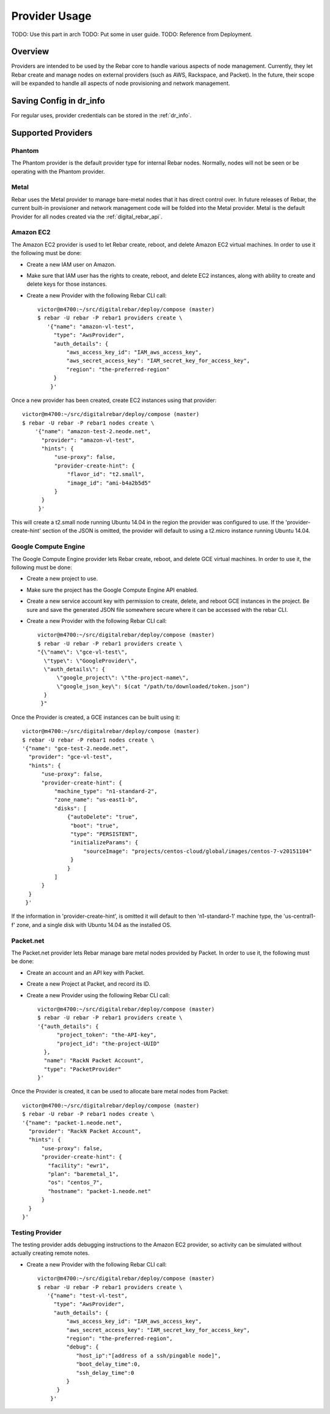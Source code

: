 .. index::
  pair: Objects; Providers

.. _arch_provider:

Provider Usage
==============

.. index::
  TODO; provider_split_out
  pair: Provider; Provider usage

TODO: Use this part in arch
TODO: Put some in user guide.
TODO: Reference from Deployment.

Overview
--------

Providers are intended to be used by the Rebar core to handle various aspects of node management.  Currently, they let Rebar create and manage nodes on external providers (such as AWS, Rackspace, and Packet).  In the future, their scope will be expanded to handle all aspects of node provisioning and network management.

Saving Config in dr_info
------------------------

For regular uses, provider credentials can be stored in the :ref:`dr_info`.

Supported Providers
-------------------

.. index::
  pair: Provider; Phantom
  pair: Supported Providers; Phantom

Phantom
~~~~~~~

The Phantom provider is the default provider type for internal Rebar
nodes.  Normally, nodes will not be seen or be operating with the
Phantom provider.

.. index::
  pair: Provider; Metal
  pair: Supported Providers; Metal

Metal
~~~~~

Rebar uses the Metal provider to manage bare-metal nodes that
it has direct control over.  In future releases of Rebar, the current
built-in provisioner and network management code will be folded into
the Metal provider.  Metal is the default Provider for all nodes
created via the :ref:`digital_rebar_api`.

.. index::
  pair: Provider; Amazon EC2
  pair: Supported Providers; Amazon EC2

Amazon EC2
~~~~~~~~~~

The Amazon EC2 provider is used to let Rebar create, reboot, and
delete Amazon EC2 virtual machines.  In order to use it the following must be done:

* Create a new IAM user on Amazon.
* Make sure that IAM user has the rights to create, reboot, and delete EC2
  instances, along with ability to create and delete keys for those
  instances.
* Create a new Provider with the following Rebar CLI call::

    victor@m4700:~/src/digitalrebar/deploy/compose (master)
    $ rebar -U rebar -P rebar1 providers create \
       '{"name": "amazon-vl-test",
         "type": "AwsProvider",
         "auth_details": {
             "aws_access_key_id": "IAM_aws_access_key",
             "aws_secret_access_key": "IAM_secret_key_for_access_key",
             "region": "the-preferred-region"
         }
        }'

Once a new provider has been created, create EC2 instances
using that provider::

    victor@m4700:~/src/digitalrebar/deploy/compose (master)
    $ rebar -U rebar -P rebar1 nodes create \
        '{"name": "amazon-test-2.neode.net",
          "provider": "amazon-vl-test",
          "hints": {
              "use-proxy": false,
              "provider-create-hint": {
                  "flavor_id": "t2.small",
                  "image_id": "ami-b4a2b5d5"
              }
          }
         }'

This will create a t2.small node running Ubuntu 14.04 in the region
the provider was configured to use.  If the
'provider-create-hint' section of the JSON is omitted, the provider
will default to using a t2.micro instance running Ubuntu 14.04.

.. index::
  pair: Provider; Google Compute Engine
  pair: Supported Providers; Google Compute Engine

Google Compute Engine
~~~~~~~~~~~~~~~~~~~~~

The Google Compute Engine provider lets Rebar create, reboot, and
delete GCE virtual machines.  In order to use it, the following must be done:

* Create a new project to use.
* Make sure the project has the Google Compute Engine API enabled.
* Create a new service account key with permission to create, delete,
  and reboot GCE instances in the project.  Be sure and save the
  generated JSON file somewhere secure where it can be accessed with
  the rebar CLI.
* Create a new Provider with the following Rebar CLI call::

    victor@m4700:~/src/digitalrebar/deploy/compose (master)
    $ rebar -U rebar -P rebar1 providers create \
    "{\"name\": \"gce-vl-test\",
      \"type\": \"GoogleProvider\",
      \"auth_details\": {
          \"google_project\": \"the-project-name\",
          \"google_json_key\": $(cat "/path/to/downloaded/token.json")
      }
     }"

Once the Provider is created, a GCE instances can be built using it::

    victor@m4700:~/src/digitalrebar/deploy/compose (master)
    $ rebar -U rebar -P rebar1 nodes create \
    '{"name": "gce-test-2.neode.net",
      "provider": "gce-vl-test",
      "hints": {
          "use-proxy": false,
          "provider-create-hint": {
              "machine_type": "n1-standard-2",
              "zone_name": "us-east1-b",
              "disks": [
                  {"autoDelete": "true",
                   "boot": "true",
                   "type": "PERSISTENT",
                   "initializeParams": {
                       "sourceImage": "projects/centos-cloud/global/images/centos-7-v20151104"
                   }
                  }
              ]
          }
      }
     }'

If the information in 'provider-create-hint', is omitted it will default
to then 'n1-standard-1' machine type, the 'us-central1-f' zone, and a
single disk with Ubuntu 14.04 as the installed OS.

.. index::
  pair: Provider; Packet
  pair: Supported Providers; Packet

Packet.net
~~~~~~~~~~

The Packet.net provider lets Rebar manage bare metal nodes provided by
Packet.  In order to use it, the following must be done:

* Create an account and an API key with Packet.
* Create a new Project at Packet, and record its ID.
* Create a new Provider using the following Rebar CLI call::

    victor@m4700:~/src/digitalrebar/deploy/compose (master)
    $ rebar -U rebar -P rebar1 providers create \
    '{"auth_details": {
          "project_token": "the-API-key",
          "project_id": "the-project-UUID"
      },
      "name": "RackN Packet Account",
      "type": "PacketProvider"
    }'

Once the Provider is created, it can be used to allocate bare
metal nodes from Packet::

    victor@m4700:~/src/digitalrebar/deploy/compose (master)
    $ rebar -U rebar -P rebar1 nodes create \
    '{"name": "packet-1.neode.net",
      "provider": "RackN Packet Account",
      "hints": {
          "use-proxy": false,
          "provider-create-hint": {
            "facility": "ewr1",
            "plan": "baremetal_1",
            "os": "centos_7",
            "hostname": "packet-1.neode.net"
          }
      }
    }'

.. index::
  pair: Provider; Testing
  pair: Supported Providers; Testing

Testing Provider
~~~~~~~~~~~~~~~~

The testing provider adds debugging instructions to the Amazon EC2 provider, so activity can be simulated without actually creating remote notes.

* Create a new Provider with the following Rebar CLI call::

    victor@m4700:~/src/digitalrebar/deploy/compose (master)
    $ rebar -U rebar -P rebar1 providers create \
       '{"name": "test-vl-test",
         "type": "AwsProvider",
         "auth_details": {
             "aws_access_key_id": "IAM_aws_access_key",
             "aws_secret_access_key": "IAM_secret_key_for_access_key",
             "region": "the-preferred-region",
             "debug": {
                "host_ip":"[address of a ssh/pingable node]",
                "boot_delay_time":0,
                "ssh_delay_time":0
             }
          }
        }'
